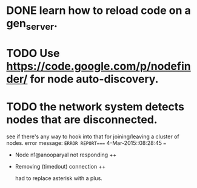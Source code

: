 #+STARTUP: hidestars odd
#+STARTUP: showeverything
#+TODO: TODO IN-PROGRESS WAITING DONE

* DONE learn how to reload code on a gen_server.
  CLOSED: [2015-03-03 Tue 23:31]

* TODO Use https://code.google.com/p/nodefinder/ for node auto-discovery.

* TODO the network system detects nodes that are disconnected.
  see if there's any way to hook into that for joining/leaving a cluster of nodes.
  error message:
  =ERROR REPORT==== 4-Mar-2015::08:28:45 ===
  + Node n1@anooparyal not responding ++
  + Removing (timedout) connection ++

    had to replace asterisk with a plus.
